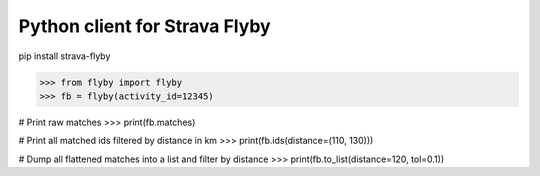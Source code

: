 Python client for Strava Flyby
==============================


pip install strava-flyby


>>> from flyby import flyby
>>> fb = flyby(activity_id=12345)

# Print raw matches
>>> print(fb.matches)

# Print all matched ids filtered by distance in km
>>> print(fb.ids(distance=(110, 130)))

# Dump all flattened matches into a list and filter by distance
>>> print(fb.to_list(distance=120, tol=0.1))